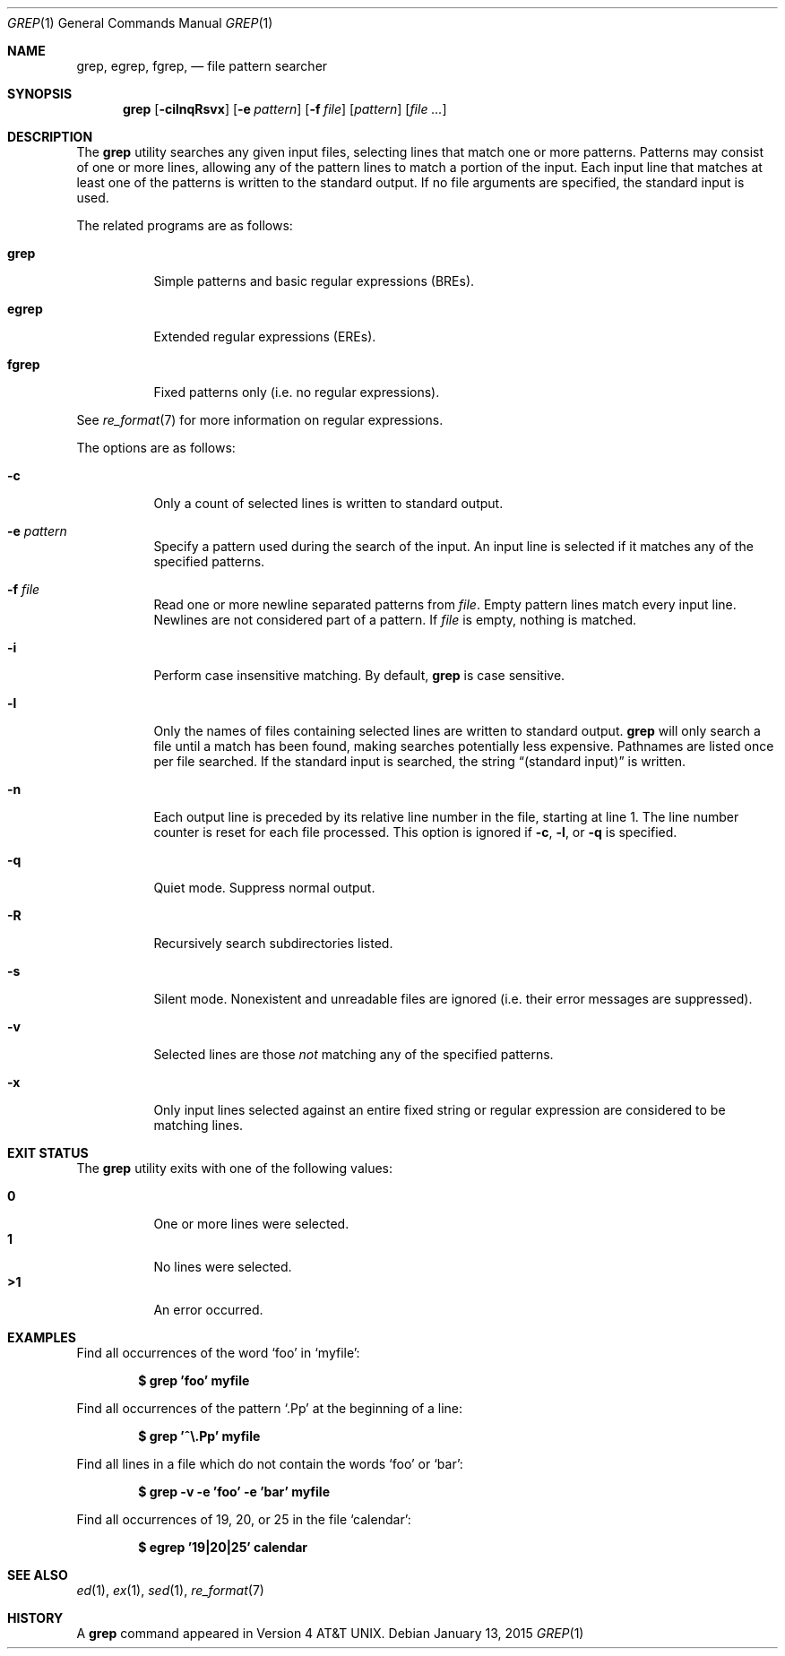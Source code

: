 .\"	$OpenBSD: grep.1,v 1.43 2015/01/13 04:45:34 daniel Exp $
.\" Copyright (c) 1980, 1990, 1993
.\"	The Regents of the University of California.  All rights reserved.
.\"
.\" Redistribution and use in source and binary forms, with or without
.\" modification, are permitted provided that the following conditions
.\" are met:
.\" 1. Redistributions of source code must retain the above copyright
.\"    notice, this list of conditions and the following disclaimer.
.\" 2. Redistributions in binary form must reproduce the above copyright
.\"    notice, this list of conditions and the following disclaimer in the
.\"    documentation and/or other materials provided with the distribution.
.\" 3. Neither the name of the University nor the names of its contributors
.\"    may be used to endorse or promote products derived from this software
.\"    without specific prior written permission.
.\"
.\" THIS SOFTWARE IS PROVIDED BY THE REGENTS AND CONTRIBUTORS ``AS IS'' AND
.\" ANY EXPRESS OR IMPLIED WARRANTIES, INCLUDING, BUT NOT LIMITED TO, THE
.\" IMPLIED WARRANTIES OF MERCHANTABILITY AND FITNESS FOR A PARTICULAR PURPOSE
.\" ARE DISCLAIMED.  IN NO EVENT SHALL THE REGENTS OR CONTRIBUTORS BE LIABLE
.\" FOR ANY DIRECT, INDIRECT, INCIDENTAL, SPECIAL, EXEMPLARY, OR CONSEQUENTIAL
.\" DAMAGES (INCLUDING, BUT NOT LIMITED TO, PROCUREMENT OF SUBSTITUTE GOODS
.\" OR SERVICES; LOSS OF USE, DATA, OR PROFITS; OR BUSINESS INTERRUPTION)
.\" HOWEVER CAUSED AND ON ANY THEORY OF LIABILITY, WHETHER IN CONTRACT, STRICT
.\" LIABILITY, OR TORT (INCLUDING NEGLIGENCE OR OTHERWISE) ARISING IN ANY WAY
.\" OUT OF THE USE OF THIS SOFTWARE, EVEN IF ADVISED OF THE POSSIBILITY OF
.\" SUCH DAMAGE.
.\"
.\"	@(#)grep.1	8.3 (Berkeley) 4/18/94
.\"
.Dd $Mdocdate: January 13 2015 $
.Dt GREP 1
.Os
.Sh NAME
.Nm grep , egrep , fgrep ,
.Nd file pattern searcher
.Sh SYNOPSIS
.Nm grep
.Bk -words
.Op Fl cilnqRsvx
.Op Fl e Ar pattern
.Op Fl f Ar file
.Op Ar pattern
.Op Ar
.Ek
.Sh DESCRIPTION
The
.Nm grep
utility searches any given input files,
selecting lines that match one or more patterns.
Patterns may consist of one or more lines,
allowing any of the pattern lines to match a portion of the input.
Each input line that matches at least one of the patterns is written
to the standard output.
If no file arguments are specified, the standard input is used.
.Pp
The related programs are as follows:
.Bl -tag -width indent
.It Nm grep
Simple patterns and basic regular expressions
.Pq BREs .
.It Nm egrep
Extended regular expressions
.Pq EREs .
.It Nm fgrep
Fixed patterns only
(i.e. no regular expressions).
.El
.Pp
See
.Xr re_format 7
for more information on regular expressions.
.Pp
The options are as follows:
.Bl -tag -width indent
.It Fl c
Only a count of selected lines is written to standard output.
.It Fl e Ar pattern
Specify a pattern used during the search of the input.
An input line is selected if it matches any of the specified patterns.
.It Fl f Ar file
Read one or more newline separated patterns from
.Ar file .
Empty pattern lines match every input line.
Newlines are not considered part of a pattern.
If
.Ar file
is empty, nothing is matched.
.It Fl i
Perform case insensitive matching.
By default,
.Nm grep
is case sensitive.
.It Fl l
Only the names of files containing selected lines are written to
standard output.
.Nm grep
will only search a file until a match has been found,
making searches potentially less expensive.
Pathnames are listed once per file searched.
If the standard input is searched, the string
.Dq (standard input)
is written.
.It Fl n
Each output line is preceded by its relative line number in the file,
starting at line 1.
The line number counter is reset for each file processed.
This option is ignored if
.Fl c ,
.Fl l ,
or
.Fl q
is
specified.
.It Fl q
Quiet mode.
Suppress normal output.
.It Fl R
Recursively search subdirectories listed.
.It Fl s
Silent mode.
Nonexistent and unreadable files are ignored
(i.e. their error messages are suppressed).
.It Fl v
Selected lines are those
.Em not
matching any of the specified patterns.
.It Fl x
Only input lines selected against an entire fixed string or regular
expression are considered to be matching lines.
.El
.Sh EXIT STATUS
The
.Nm grep
utility exits with one of the following values:
.Pp
.Bl -tag -width indent -compact
.It Li 0
One or more lines were selected.
.It Li 1
No lines were selected.
.It Li \*(Gt1
An error occurred.
.El
.Sh EXAMPLES
Find all occurrences of the word
.Sq foo
in
.Sq myfile :
.Pp
.Dl $ grep 'foo' myfile
.Pp
Find all occurrences of the pattern
.Ql .Pp
at the beginning of a line:
.Pp
.Dl $ grep '^\e.Pp' myfile
.Pp
Find all lines in a file which do not contain the words
.Sq foo
or
.Sq bar :
.Pp
.Dl $ grep -v -e 'foo' -e 'bar' myfile
.Pp
Find all occurrences of 19, 20, or 25 in the file
.Sq calendar :
.Pp
.Dl $ egrep '19|20|25' calendar
.Sh SEE ALSO
.Xr ed 1 ,
.Xr ex 1 ,
.Xr sed 1 ,
.Xr re_format 7
.Sh HISTORY
A
.Nm grep
command appeared in
.At v4 .
